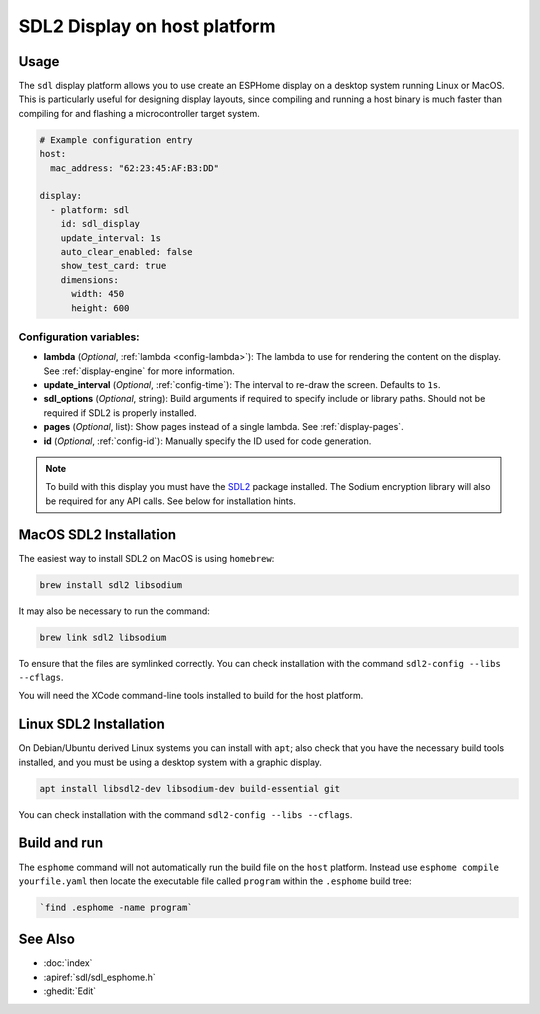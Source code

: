 SDL2 Display on host platform
=============================

.. seo::
    :description: Instructions for setting up SDL2 display on host
    :image: sdl.png

.. _sdl:

Usage
-----

The ``sdl`` display platform allows you to use create an ESPHome display on a desktop system running Linux or MacOS.
This is particularly useful for designing display layouts, since compiling and running a host binary is much faster
than compiling for and flashing a microcontroller target system.

.. code-block:: yaml

    # Example configuration entry
    host:
      mac_address: "62:23:45:AF:B3:DD"

    display:
      - platform: sdl
        id: sdl_display
        update_interval: 1s
        auto_clear_enabled: false
        show_test_card: true
        dimensions:
          width: 450
          height: 600


Configuration variables:
************************

- **lambda** (*Optional*, :ref:`lambda <config-lambda>`): The lambda to use for rendering the content on the display.
  See :ref:`display-engine` for more information.
- **update_interval** (*Optional*, :ref:`config-time`): The interval to re-draw the screen. Defaults to ``1s``.
- **sdl_options** (*Optional*, string): Build arguments if required to specify include or library paths. Should not be required if SDL2 is properly installed.
- **pages** (*Optional*, list): Show pages instead of a single lambda. See :ref:`display-pages`.
- **id** (*Optional*, :ref:`config-id`): Manually specify the ID used for code generation.


.. note::

    To build with this display you must have the
    `SDL2 <https://wiki.libsdl.org/SDL2/Installation>`__ package installed. The Sodium encryption library will
    also be required for any API calls. See below for installation hints.

MacOS SDL2 Installation
-----------------------

The easiest way to install SDL2 on MacOS is using ``homebrew``:

.. code-block:: sh

    brew install sdl2 libsodium

It may also be necessary to run the command:


.. code-block:: sh


    brew link sdl2 libsodium



To ensure that the files are symlinked correctly.
You can check installation with the command ``sdl2-config --libs --cflags``.

You will need the XCode command-line tools installed to build for the host platform.

Linux SDL2 Installation
-----------------------

On Debian/Ubuntu derived Linux systems you can install with ``apt``; also check that you have the necessary build
tools installed, and you must be using a desktop system with a graphic display.

.. code-block:: sh

    apt install libsdl2-dev libsodium-dev build-essential git

You can check installation with the command ``sdl2-config --libs --cflags``.


Build and run
-------------

The ``esphome`` command will not automatically run the build file on the ``host`` platform. Instead use ``esphome compile yourfile.yaml``
then locate the executable file called ``program`` within the ``.esphome`` build tree:

.. code-block:: sh

    `find .esphome -name program`


See Also
--------

- :doc:`index`
- :apiref:`sdl/sdl_esphome.h`
- :ghedit:`Edit`

